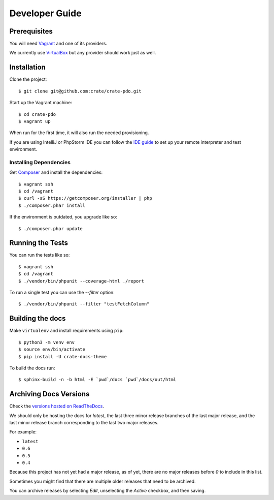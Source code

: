 ===============
Developer Guide
===============

Prerequisites
=============

You will need Vagrant_ and one of its providers.

We currently use VirtualBox_ but any provider should work just as well.

Installation
============

Clone the project::

    $ git clone git@github.com:crate/crate-pdo.git

Start up the Vagrant machine::

    $ cd crate-pdo
    $ vagrant up

When run for the first time, it will also run the needed provisioning.

If you are using IntelliJ or PhpStorm IDE you can follow the `IDE guide`_ to
set up your remote interpreter and test environment.

Installing Dependencies
-----------------------

Get Composer_ and install the dependencies::

    $ vagrant ssh
    $ cd /vagrant
    $ curl -sS https://getcomposer.org/installer | php
    $ ./composer.phar install

If the environment is outdated, you upgrade like so::

    $ ./composer.phar update

Running the Tests
=================

You can run the tests like so::

    $ vagrant ssh
    $ cd /vagrant
    $ ./vendor/bin/phpunit --coverage-html ./report

To run a single test you can use the `--filter` option::

    $ ./vendor/bin/phpunit --filter "testFetchColumn"

Building the docs
=================

Make ``virtualenv`` and install requirements using ``pip``::

    $ python3 -m venv env
    $ source env/bin/activate
    $ pip install -U crate-docs-theme

To build the docs run::

    $ sphinx-build -n -b html -E `pwd`/docs `pwd`/docs/out/html

Archiving Docs Versions
=======================

Check the `versions hosted on ReadTheDocs`_.

We should only be hosting the docs for `latest`, the last three minor release
branches of the last major release, and the last minor release branch
corresponding to the last two major releases.

For example:

- ``latest``
- ``0.6``
- ``0.5``
- ``0.4``

Because this project has not yet had a major release, as of yet, there are no
major releases before `0` to include in this list.

Sometimes you might find that there are multiple older releases that need to be
archived.

You can archive releases by selecting *Edit*, unselecting the *Active*
checkbox, and then saving.

.. _Composer: https://getcomposer.org
.. _Vagrant: https://www.vagrantup.com/downloads.html
.. _VirtualBox: https://www.virtualbox.org/
.. _IDE guide: https://gist.github.com/mikethebeer/d8feda1bcc6b6ef6ea59
.. _versions hosted on ReadTheDocs: https://readthedocs.org/projects/crate-pdo/versions/
